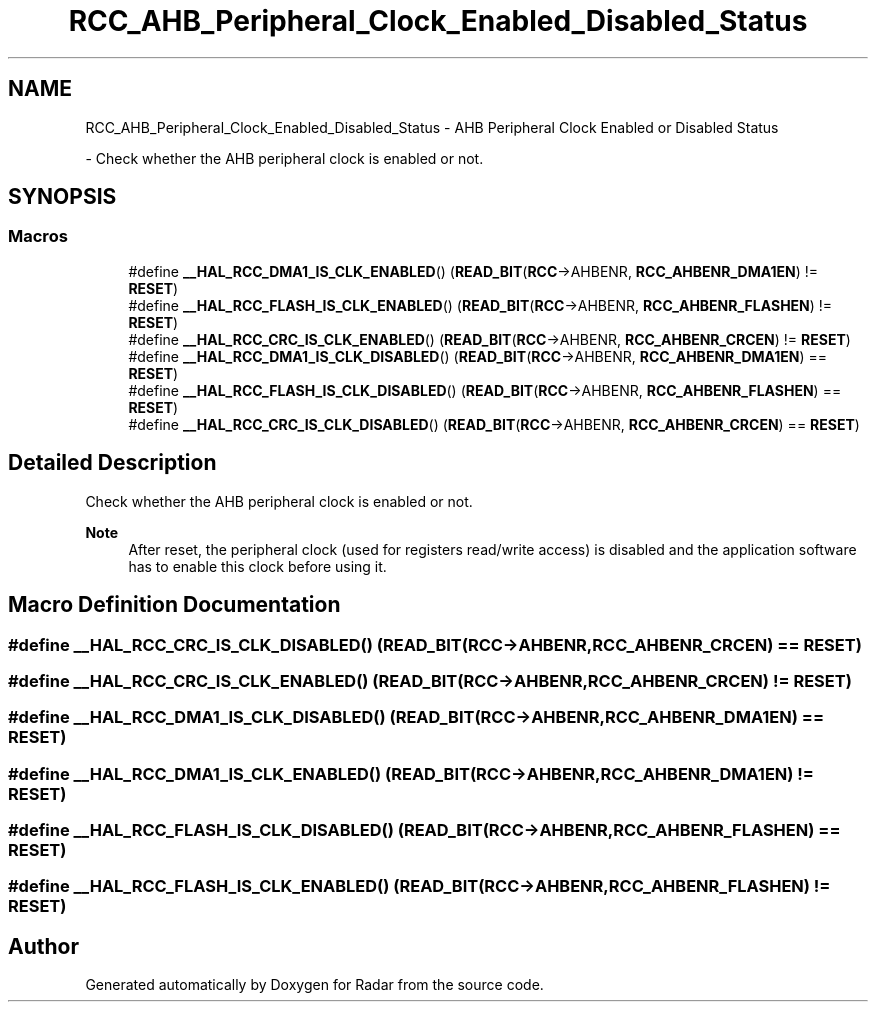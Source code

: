 .TH "RCC_AHB_Peripheral_Clock_Enabled_Disabled_Status" 3 "Version 1.0.0" "Radar" \" -*- nroff -*-
.ad l
.nh
.SH NAME
RCC_AHB_Peripheral_Clock_Enabled_Disabled_Status \- AHB Peripheral Clock Enabled or Disabled Status
.PP
 \- Check whether the AHB peripheral clock is enabled or not\&.  

.SH SYNOPSIS
.br
.PP
.SS "Macros"

.in +1c
.ti -1c
.RI "#define \fB__HAL_RCC_DMA1_IS_CLK_ENABLED\fP()   (\fBREAD_BIT\fP(\fBRCC\fP\->AHBENR, \fBRCC_AHBENR_DMA1EN\fP)  != \fBRESET\fP)"
.br
.ti -1c
.RI "#define \fB__HAL_RCC_FLASH_IS_CLK_ENABLED\fP()   (\fBREAD_BIT\fP(\fBRCC\fP\->AHBENR, \fBRCC_AHBENR_FLASHEN\fP) != \fBRESET\fP)"
.br
.ti -1c
.RI "#define \fB__HAL_RCC_CRC_IS_CLK_ENABLED\fP()   (\fBREAD_BIT\fP(\fBRCC\fP\->AHBENR, \fBRCC_AHBENR_CRCEN\fP)   != \fBRESET\fP)"
.br
.ti -1c
.RI "#define \fB__HAL_RCC_DMA1_IS_CLK_DISABLED\fP()   (\fBREAD_BIT\fP(\fBRCC\fP\->AHBENR, \fBRCC_AHBENR_DMA1EN\fP)  == \fBRESET\fP)"
.br
.ti -1c
.RI "#define \fB__HAL_RCC_FLASH_IS_CLK_DISABLED\fP()   (\fBREAD_BIT\fP(\fBRCC\fP\->AHBENR, \fBRCC_AHBENR_FLASHEN\fP) == \fBRESET\fP)"
.br
.ti -1c
.RI "#define \fB__HAL_RCC_CRC_IS_CLK_DISABLED\fP()   (\fBREAD_BIT\fP(\fBRCC\fP\->AHBENR, \fBRCC_AHBENR_CRCEN\fP)   == \fBRESET\fP)"
.br
.in -1c
.SH "Detailed Description"
.PP 
Check whether the AHB peripheral clock is enabled or not\&. 


.PP
\fBNote\fP
.RS 4
After reset, the peripheral clock (used for registers read/write access) is disabled and the application software has to enable this clock before using it\&. 
.RE
.PP

.SH "Macro Definition Documentation"
.PP 
.SS "#define __HAL_RCC_CRC_IS_CLK_DISABLED()   (\fBREAD_BIT\fP(\fBRCC\fP\->AHBENR, \fBRCC_AHBENR_CRCEN\fP)   == \fBRESET\fP)"

.SS "#define __HAL_RCC_CRC_IS_CLK_ENABLED()   (\fBREAD_BIT\fP(\fBRCC\fP\->AHBENR, \fBRCC_AHBENR_CRCEN\fP)   != \fBRESET\fP)"

.SS "#define __HAL_RCC_DMA1_IS_CLK_DISABLED()   (\fBREAD_BIT\fP(\fBRCC\fP\->AHBENR, \fBRCC_AHBENR_DMA1EN\fP)  == \fBRESET\fP)"

.SS "#define __HAL_RCC_DMA1_IS_CLK_ENABLED()   (\fBREAD_BIT\fP(\fBRCC\fP\->AHBENR, \fBRCC_AHBENR_DMA1EN\fP)  != \fBRESET\fP)"

.SS "#define __HAL_RCC_FLASH_IS_CLK_DISABLED()   (\fBREAD_BIT\fP(\fBRCC\fP\->AHBENR, \fBRCC_AHBENR_FLASHEN\fP) == \fBRESET\fP)"

.SS "#define __HAL_RCC_FLASH_IS_CLK_ENABLED()   (\fBREAD_BIT\fP(\fBRCC\fP\->AHBENR, \fBRCC_AHBENR_FLASHEN\fP) != \fBRESET\fP)"

.SH "Author"
.PP 
Generated automatically by Doxygen for Radar from the source code\&.
